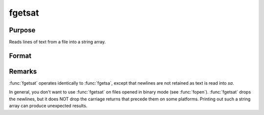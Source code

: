 
fgetsat
==============================================

Purpose
----------------

Reads lines of text from a file into a string array.

Format
----------------
.. function:: fgetsat(f, numl)

    :param f: file handle of a file opened with :func:`fopen`.
    :type f: scalar

    :param numl: number of lines to read.
    :type numl: scalar

    :returns: sa (*Nx1 string array*), :math:`N <= numl`.



Remarks
-------

:func:`fgetsat` operates identically to :func:`fgetsa`, except that newlines are not
retained as text is read into *sa*.

In general, you don't want to use :func:`fgetsat` on files opened in binary mode
(see :func:`fopen`). :func:`fgetsat` drops the newlines, but it does NOT drop the
carriage returns that precede them on some platforms. Printing out such
a string array can produce unexpected results.

.. seealso:: Functions :func:`fgetsa`, :func:`fgetst`, :func:`fopen`

